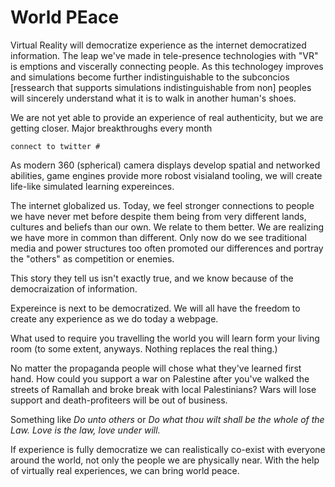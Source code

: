 * World PEace

Virtual Reality will democratize experience as the internet democratized information. The leap we've made in tele-presence technologies with "VR" is emptions and viscerally connecting people.  As this technologey improves and simulations become further indistinguishable to the subconcios [ressearch that supports simulations indistinguishable from non] peoples will sincerely understand what it is to walk in another human's shoes.   

We are not yet able to provide an experience of real authenticity, but we are getting closer.   Major breakthroughs every month 

: connect to twitter # 

As modern 360 (spherical) camera displays develop spatial and networked abilities, game engines provide more robost visialand tooling, we will create life-like simulated learning expereinces. 

The internet globalized us. Today, we feel stronger connections to people we have never met before despite them being from very different lands, cultures and beliefs than our own. We relate to them better. We are realizing we have more in common than different. Only now do we see traditional media and power structures too often promoted our differences and portray the "others" as competition or enemies.

This story they tell us isn't exactly true, and we know because of the democraization of information.  

Expereince is next to be democratized.  We will all have the freedom to create any experience as we do today a webpage.   

What used to require you travelling the world you will learn form your living room (to some extent, anyways.  Nothing replaces the real thing.)  

No matter the propaganda people will chose what they've learned first hand.   How could you support a war on Palestine after you've walked the streets of Ramallah and broke break with local Palestinians?   Wars will lose support and death-profiteers will be out of business.   

Something like /Do unto others/ or /Do what thou wilt shall be the whole of the Law.  Love is the law, love under will./

If experience is fully democratize we can realistically co-exist with everyone around the world, not only the people we are physically near. With the help of virtually real experiences, we can bring world peace.
